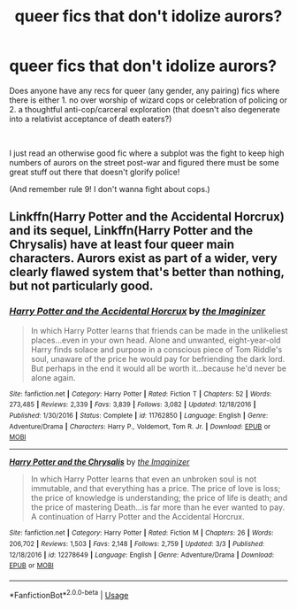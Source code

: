 #+TITLE: queer fics that don't idolize aurors?

* queer fics that don't idolize aurors?
:PROPERTIES:
:Author: purple13princess
:Score: 5
:DateUnix: 1561766030.0
:DateShort: 2019-Jun-29
:FlairText: Request
:END:
Does anyone have any recs for queer (any gender, any pairing) fics where there is either 1. no over worship of wizard cops or celebration of policing or 2. a thoughtful anti-cop/carceral exploration (that doesn't also degenerate into a relativist acceptance of death eaters?)

​

I just read an otherwise good fic where a subplot was the fight to keep high numbers of aurors on the street post-war and figured there must be some great stuff out there that doesn't glorify police!

(And remember rule 9! I don't wanna fight about cops.)


** Linkffn(Harry Potter and the Accidental Horcrux) and its sequel, Linkffn(Harry Potter and the Chrysalis) have at least four queer main characters. Aurors exist as part of a wider, very clearly flawed system that's better than nothing, but not particularly good.
:PROPERTIES:
:Author: DeliSoupItExplodes
:Score: 3
:DateUnix: 1561857385.0
:DateShort: 2019-Jun-30
:END:

*** [[https://www.fanfiction.net/s/11762850/1/][*/Harry Potter and the Accidental Horcrux/*]] by [[https://www.fanfiction.net/u/3306612/the-Imaginizer][/the Imaginizer/]]

#+begin_quote
  In which Harry Potter learns that friends can be made in the unlikeliest places...even in your own head. Alone and unwanted, eight-year-old Harry finds solace and purpose in a conscious piece of Tom Riddle's soul, unaware of the price he would pay for befriending the dark lord. But perhaps in the end it would all be worth it...because he'd never be alone again.
#+end_quote

^{/Site/:} ^{fanfiction.net} ^{*|*} ^{/Category/:} ^{Harry} ^{Potter} ^{*|*} ^{/Rated/:} ^{Fiction} ^{T} ^{*|*} ^{/Chapters/:} ^{52} ^{*|*} ^{/Words/:} ^{273,485} ^{*|*} ^{/Reviews/:} ^{2,339} ^{*|*} ^{/Favs/:} ^{3,839} ^{*|*} ^{/Follows/:} ^{3,082} ^{*|*} ^{/Updated/:} ^{12/18/2016} ^{*|*} ^{/Published/:} ^{1/30/2016} ^{*|*} ^{/Status/:} ^{Complete} ^{*|*} ^{/id/:} ^{11762850} ^{*|*} ^{/Language/:} ^{English} ^{*|*} ^{/Genre/:} ^{Adventure/Drama} ^{*|*} ^{/Characters/:} ^{Harry} ^{P.,} ^{Voldemort,} ^{Tom} ^{R.} ^{Jr.} ^{*|*} ^{/Download/:} ^{[[http://www.ff2ebook.com/old/ffn-bot/index.php?id=11762850&source=ff&filetype=epub][EPUB]]} ^{or} ^{[[http://www.ff2ebook.com/old/ffn-bot/index.php?id=11762850&source=ff&filetype=mobi][MOBI]]}

--------------

[[https://www.fanfiction.net/s/12278649/1/][*/Harry Potter and the Chrysalis/*]] by [[https://www.fanfiction.net/u/3306612/the-Imaginizer][/the Imaginizer/]]

#+begin_quote
  In which Harry Potter learns that even an unbroken soul is not immutable, and that everything has a price. The price of love is loss; the price of knowledge is understanding; the price of life is death; and the price of mastering Death...is far more than he ever wanted to pay. A continuation of Harry Potter and the Accidental Horcrux.
#+end_quote

^{/Site/:} ^{fanfiction.net} ^{*|*} ^{/Category/:} ^{Harry} ^{Potter} ^{*|*} ^{/Rated/:} ^{Fiction} ^{M} ^{*|*} ^{/Chapters/:} ^{26} ^{*|*} ^{/Words/:} ^{206,702} ^{*|*} ^{/Reviews/:} ^{1,503} ^{*|*} ^{/Favs/:} ^{2,148} ^{*|*} ^{/Follows/:} ^{2,759} ^{*|*} ^{/Updated/:} ^{3/3} ^{*|*} ^{/Published/:} ^{12/18/2016} ^{*|*} ^{/id/:} ^{12278649} ^{*|*} ^{/Language/:} ^{English} ^{*|*} ^{/Genre/:} ^{Adventure/Drama} ^{*|*} ^{/Download/:} ^{[[http://www.ff2ebook.com/old/ffn-bot/index.php?id=12278649&source=ff&filetype=epub][EPUB]]} ^{or} ^{[[http://www.ff2ebook.com/old/ffn-bot/index.php?id=12278649&source=ff&filetype=mobi][MOBI]]}

--------------

*FanfictionBot*^{2.0.0-beta} | [[https://github.com/tusing/reddit-ffn-bot/wiki/Usage][Usage]]
:PROPERTIES:
:Author: FanfictionBot
:Score: 1
:DateUnix: 1561857396.0
:DateShort: 2019-Jun-30
:END:
